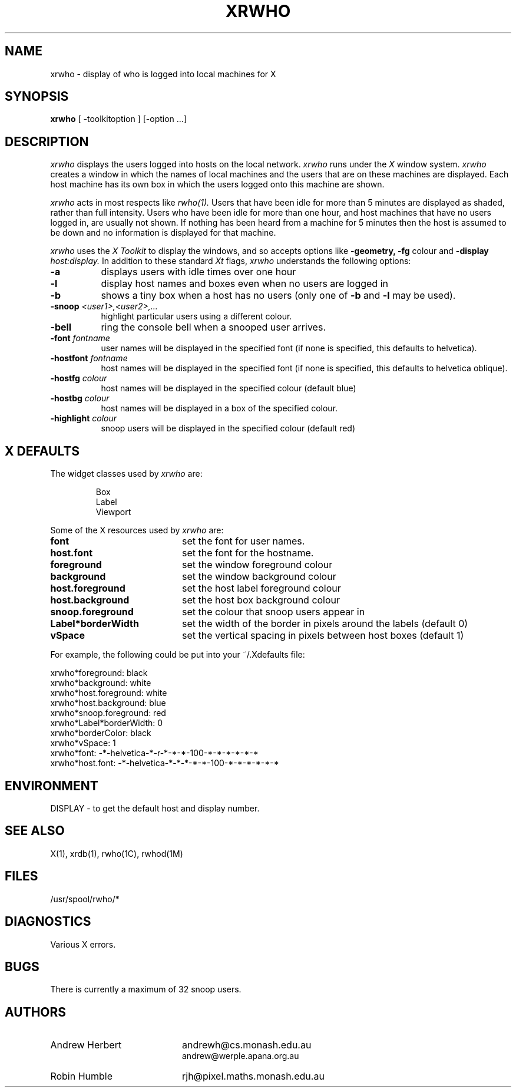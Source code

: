 .TH XRWHO 1 "October 1992" "X Version 11"
.SH NAME
xrwho - display of who is logged into local machines for X
.SH SYNOPSIS
.B xrwho
[ -toolkitoption ] [-option ...]
.SH DESCRIPTION
.I xrwho
displays the users logged into hosts on the local network.
.I xrwho
runs under the
.I X
window system.
.I xrwho
creates a window in which the names of local machines
and the users that are on these machines are displayed.
Each host machine has its own box in which the users
logged onto this machine are shown.
.PP
.I xrwho
acts in most respects like
.I rwho(1).
Users that have been idle for more than 5 minutes are
displayed as shaded, rather than full intensity. Users
who have been idle for more than one hour, and host machines
that have no users logged in, are usually not shown.
If nothing has been heard from a machine for 5 minutes
then the host is assumed to be down and no information
is displayed for that machine.
.PP
.I xrwho
uses the
.I X Toolkit
to display the windows, and so accepts options like 
.B \-geometry, \-fg
colour and
.B \-display \fIhost:display.\fP
In addition to these standard
.I Xt
flags, 
.I xrwho
understands the following options:
.PP
.TP 8
.B \-a
displays users with idle times over one hour
.TP 8
.B \-l
display host names and boxes even when no users are logged in
.TP 8
.B \-b
shows a tiny box when a host has no users (only one of
.B \-b
and
.B \-l
may be used).
.TP 8
.B \-snoop \fI<user1>,<user2>,...\fP
highlight particular users using a different colour.
.TP 8
.B \-bell
ring the console bell when a snooped user arrives.
.TP 8
.B \-font \fIfontname\fP
user names will be displayed in the specified font (if none
is specified, this defaults to helvetica).
.TP 8
.B \-hostfont \fIfontname\fP
host names will be displayed in the specified font (if none
is specified, this defaults to helvetica oblique).
.TP 8
.B \-hostfg \fIcolour\fP
host names will be displayed in the specified colour (default blue)
.TP 8
.B \-hostbg \fIcolour\fP
host names will be displayed in a box of the specified colour.
.TP 8
.B \-highlight \fIcolour\fP
snoop users will be displayed in the specified colour (default red)
.PP
.SH X DEFAULTS
The widget classes used by 
.I xrwho
are:
.PP
.RS
.nf
Box
Label
Viewport
.fi
.PP
.RE
Some of the X resources used by
.I xrwho
are:
.PP
.TP 20
.B font
set the font for user names.
.TP 20
.B host.font
set the font for the hostname.
.TP 20
.B foreground
set the window foreground colour
.TP 20
.B background
set the window background colour
.TP 20
.B host.foreground
set the host label foreground colour
.TP 20
.B host.background
set the host box background colour
.TP 20
.B snoop.foreground
set the colour that snoop users appear in
.TP 20
.B Label*borderWidth
set the width of the border in pixels around the labels (default 0)
.TP 20
.B vSpace
set the vertical spacing in pixels between host boxes (default 1)
.PP
For example, the following could be put into your ~/.Xdefaults file:
.PP
.EX
.nf
xrwho*foreground:        black
xrwho*background:        white
xrwho*host.foreground:   white
xrwho*host.background:   blue
xrwho*snoop.foreground:  red
xrwho*Label*borderWidth: 0
xrwho*borderColor:       black
xrwho*vSpace:            1
xrwho*font:      -*-helvetica-*-r-*-*-*-100-*-*-*-*-*-*
xrwho*host.font: -*-helvetica-*-*-*-*-*-100-*-*-*-*-*-*
.fi
.EE
.PP
.SH ENVIRONMENT
DISPLAY - to get the default host and display number.
.PP
.SH SEE ALSO
X(1), xrdb(1), rwho(1C), rwhod(1M)
.PP
.SH FILES
/usr/spool/rwho/*
.PP
.SH DIAGNOSTICS
Various X errors.
.PP
.SH BUGS
There is currently a maximum of 32 snoop users.
.PP
.SH AUTHORS
.nf
.TP 20
Andrew Herbert
andrewh@cs.monash.edu.au
andrew@werple.apana.org.au
.fi
.TP 20
Robin Humble
rjh@pixel.maths.monash.edu.au
